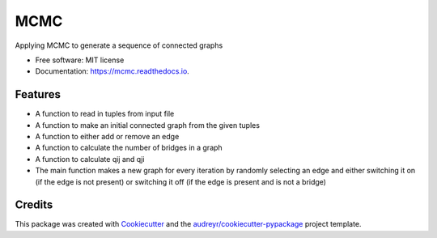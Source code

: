 ===============================
MCMC
===============================


.. image:: https://img.shields.io/travis/mchakra2/mcmc.svg
        :target: https://travis-ci.org/mchakra2/mcmc

.. image:: https://pyup.io/repos/github/mchakra2/mcmc/shield.svg
	:target: https://pyup.io/repos/github/mchakra2/mcmc/
	:alt: Updates

.. image:: https://coveralls.io/repos/github/mchakra2/mcmc/badge.svg
        :target: https://coveralls.io/github/mchakra2/mcmc




Applying MCMC to generate a sequence of connected graphs


* Free software: MIT license
* Documentation: https://mcmc.readthedocs.io.


Features
--------

* A function to read in tuples from input file
* A function to make an initial connected graph from the given tuples
* A function to either add or remove an edge
* A function to calculate the number of bridges in a graph
* A function to calculate qij and qji
* The main function makes a new graph for every iteration by randomly selecting an edge and either switching it on (if the edge is not present) or switching it off (if the edge is present and is not a bridge) 

Credits
---------

This package was created with Cookiecutter_ and the `audreyr/cookiecutter-pypackage`_ project template.

.. _Cookiecutter: https://github.com/audreyr/cookiecutter
.. _`audreyr/cookiecutter-pypackage`: https://github.com/audreyr/cookiecutter-pypackage

